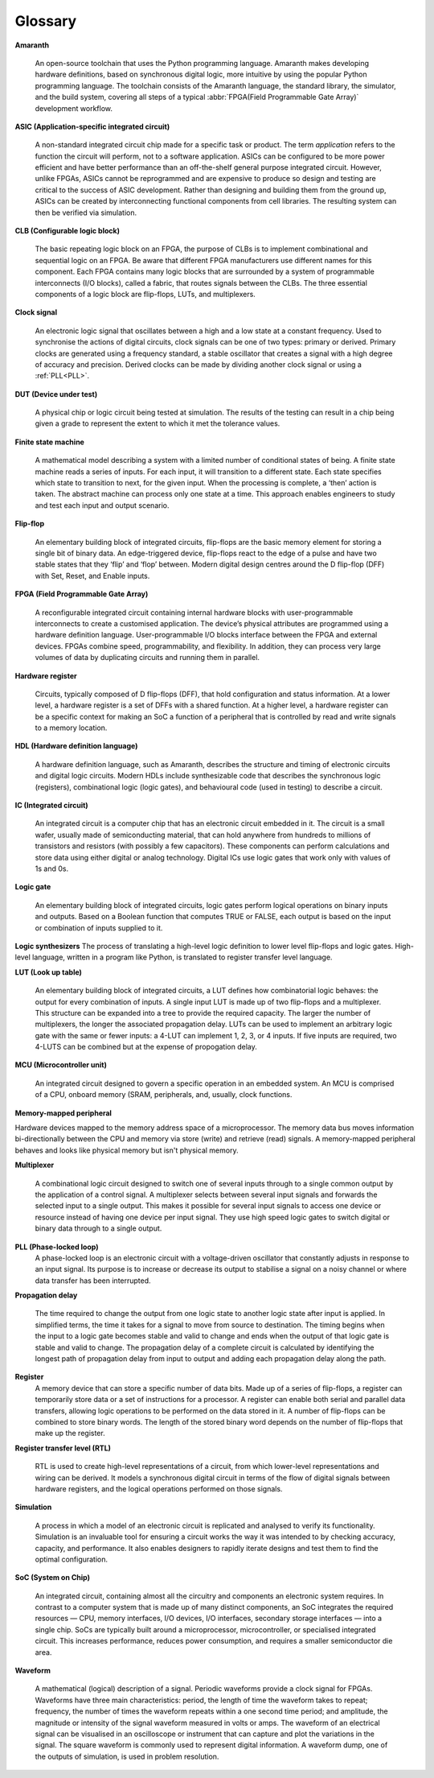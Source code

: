 .. glossary::

Glossary 
========

**Amaranth**

 An open-source toolchain that uses the Python programming language.
 Amaranth makes developing hardware definitions, based on synchronous digital logic, more intuitive by using the popular Python programming language. The toolchain consists of the Amaranth language, the standard library, the simulator, and the build system, covering all steps of a typical :abbr:`FPGA(Field Programmable Gate Array)` development workflow.

**ASIC (Application-specific integrated circuit)**

 A non-standard integrated circuit chip made for a specific task or product.
 The term *application* refers to the function the circuit will perform, not to a software application.
 ASICs can be configured to be more power efficient and have better performance than an off-the-shelf general purpose integrated circuit. However, unlike FPGAs, ASICs cannot be reprogrammed and are expensive to produce so design and testing are critical to the success of ASIC development.
 Rather than designing and building them from the ground up, ASICs can be created by interconnecting functional components from cell libraries. The resulting system can then be verified via simulation.

**CLB (Configurable logic block)**

 The basic repeating logic block on an FPGA, the purpose of CLBs is to implement combinational and sequential logic on an FPGA.
 Be aware that different FPGA manufacturers use different names for this component. 
 Each FPGA contains many logic blocks that are surrounded by a system of programmable interconnects (I/O blocks), called a fabric, that routes signals between the CLBs.
 The three essential components of a logic block are flip-flops, LUTs, and multiplexers.

**Clock signal**

 An electronic logic signal that oscillates between a high and a low state at a constant frequency.
 Used to synchronise the actions of digital circuits, clock signals can be one of two types: primary or derived. Primary clocks are generated using a frequency standard, a stable oscillator that creates a signal with a high degree of accuracy and precision. Derived clocks can be made by dividing another clock signal or using a :ref:`PLL<PLL>`. 

**DUT (Device under test)**

 A physical chip or logic circuit being tested at simulation.
 The results of the testing can result in a chip being given a grade to represent the extent to which it met the tolerance values. 

**Finite state machine**

 A mathematical model describing a system with a limited number of conditional states of being.
 A finite state machine reads a series of inputs. For each input, it will transition to a different state. Each state specifies which state to transition to next, for the given input. When the processing is complete, a ‘then’ action is taken. The abstract machine can process only one state at a time.
 This approach enables engineers to study and test each input and output scenario.

**Flip-flop**

 An elementary building block of integrated circuits, flip-flops are the basic memory element for storing a single bit of binary data.
 An edge-triggered device, flip-flops react to the edge of a pulse and have two stable states that they ‘flip’ and ‘flop’ between. 
 Modern digital design centres around the D flip-flop (DFF) with Set, Reset, and Enable inputs.

.. _FPGA:

**FPGA (Field Programmable Gate Array)**

 A reconfigurable integrated circuit containing internal hardware blocks with user-programmable interconnects to create a customised application.
 The device’s physical attributes are programmed using a hardware definition language. User-programmable I/O blocks interface between the FPGA and external devices.
 FPGAs combine speed, programmability, and flexibility. In addition, they can process very large volumes of data by duplicating circuits and running them in parallel.

**Hardware register**

 Circuits, typically composed of D flip-flops (DFF), that hold configuration and status information.
 At a lower level, a hardware register is a set of DFFs with a shared function. At a higher level, a hardware register can be a specific context for making an SoC a function of a peripheral that is controlled by read and write signals to a memory location. 

**HDL (Hardware definition language)**

 A hardware definition language, such as Amaranth, describes the structure and timing of electronic circuits and digital logic circuits.
 Modern HDLs include synthesizable code that describes the synchronous logic (registers), combinational logic (logic gates), and behavioural code (used in testing) to describe a circuit.    

**IC (Integrated circuit)**

 An integrated circuit is a computer chip that has an electronic circuit embedded in it.
 The circuit is a small wafer, usually made of semiconducting material, that can hold anywhere from hundreds to millions of transistors and resistors (with possibly a few capacitors). These components can perform calculations and store data using either digital or analog technology.
 Digital ICs use logic gates that work only with values of 1s and 0s. 

**Logic gate**

 An elementary building block of integrated circuits, logic gates perform logical operations on binary inputs and outputs.
 Based on a Boolean function that computes TRUE or FALSE, each output is based on the input or combination of inputs supplied to it.

**Logic synthesizers**
The process of translating a high-level logic definition to lower level flip-flops and logic gates.
High-level language, written in a program like Python, is translated to register transfer level language.

**LUT (Look up table)**

 An elementary building block of integrated circuits, a LUT defines how combinatorial logic behaves: the output for every combination of inputs.
 A single input LUT is made up of two flip-flops and a multiplexer. This structure can be expanded into a tree to provide the required capacity. The larger the number of multiplexers, the longer the associated propagation delay.
 LUTs can be used to implement an arbitrary logic gate with the same or fewer inputs: a 4-LUT can implement 1, 2, 3, or 4 inputs. If five inputs are required, two 4-LUTS can be combined but at the expense of propogation delay.

**MCU (Microcontroller unit)**

 An integrated circuit designed to govern a specific operation in an embedded system.
 An MCU is comprised of a CPU, onboard memory (SRAM, peripherals, and, usually, clock functions.

**Memory-mapped peripheral**

Hardware devices mapped to the memory address space of a microprocessor. 
The memory data bus moves information bi-directionally between the CPU and memory via store (write) and retrieve (read) signals. 
A memory-mapped peripheral behaves and looks like physical memory but isn't physical memory. 

**Multiplexer**

 A combinational logic circuit designed to switch one of several inputs through to a single common output by the application of a control signal.
 A multiplexer selects between several input signals and forwards the selected input to a single output. 
 This makes it possible for several input signals to access one device or resource instead of having one device per input signal. They use high speed logic gates to switch digital or binary data through to a single output.

.. _PLL:

**PLL (Phase-locked loop)**
 A phase-locked loop is an electronic circuit with a voltage-driven oscillator that constantly adjusts in response to an input signal.
 Its purpose is to increase or decrease its output to stabilise a signal on a noisy channel or where data transfer has been interrupted. 

**Propagation delay**

 The time required to change the output from one logic state to another logic state after input is applied.
 In simplified terms, the time it takes for a signal to move from source to destination. The timing begins when the input to a logic gate becomes stable and valid to change and ends when the output of that logic gate is stable and valid to change.
 The propagation delay of a complete circuit is calculated by identifying the longest path of propagation delay from input to output and adding each propagation delay along the path.

**Register**
 A memory device that can store a specific number of data bits.
 Made up of a series of flip-flops, a register can temporarily store data or a set of instructions for a processor. A register can enable both serial and parallel data transfers, allowing logic operations to be performed on the data stored in it.
 A number of flip-flops can be combined to store binary words. The length of the stored binary word depends on the number of flip-flops that make up the register. 

**Register transfer level (RTL)**

 RTL is used to create high-level representations of a circuit, from which lower-level representations and wiring can be derived.
 It models a synchronous digital circuit in terms of the flow of digital signals between hardware registers, and the logical operations performed on those signals.

**Simulation**

 A process in which a model of an electronic circuit is replicated and analysed to verify its functionality.
 Simulation is an invaluable tool for ensuring a circuit works the way it was intended to by checking accuracy, capacity, and performance. It also enables designers to rapidly iterate designs and test them to find the optimal configuration.

**SoC (System on Chip)**

 An integrated circuit, containing almost all the circuitry and components an electronic system requires.
 In contrast to a computer system that is made up of many distinct components, an SoC integrates the required resources — CPU, memory interfaces, I/O devices, I/O interfaces, secondary storage interfaces — into a single chip. SoCs are typically built around a microprocessor, microcontroller, or specialised integrated circuit. This increases performance, reduces power consumption, and requires a smaller semiconductor die area.

**Waveform**

 A mathematical (logical) description of a signal.
 Periodic waveforms provide a clock signal for FPGAs.
 Waveforms have three main characteristics: period, the length of time the waveform takes to repeat; frequency, the number of times the waveform repeats within a one second time period; and amplitude, the magnitude or intensity of the signal waveform measured in volts or amps.
 The waveform of an electrical signal can be visualised in an oscilloscope or instrument that can capture and plot the variations in the signal. The square waveform is commonly used to represent digital information.
 A waveform dump, one of the outputs of simulation, is used in problem resolution.